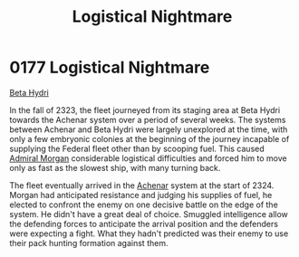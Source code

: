 :PROPERTIES:
:ID:       8d1c36fa-28a3-47bf-88db-db5e9514a53b
:END:
#+title: Logistical Nightmare
#+filetags: :beacon:
* 0177 Logistical Nightmare
[[id:0db1f0b9-a70d-4384-96a5-c1587a8270b1][Beta Hydri]]  

In the fall of 2323, the fleet journeyed from its staging area at Beta
Hydri towards the Achenar system over a period of several weeks. The
systems between Achenar and Beta Hydri were largely unexplored at the
time, with only a few embryonic colonies at the beginning of the
journey incapable of supplying the Federal fleet other than by
scooping fuel. This caused [[id:8e40b676-782d-4395-a409-beec9df1a338][Admiral Morgan]] considerable logistical
difficulties and forced him to move only as fast as the slowest ship,
with many turning back.

The fleet eventually arrived in the [[id:bed8c27f-3cbe-49ad-b86f-7d87eacf804a][Achenar]] system at the start
of 2324. Morgan had anticipated resistance and judging his supplies of
fuel, he elected to confront the enemy on one decisive battle on the
edge of the system. He didn't have a great deal of choice. Smuggled
intelligence allow the defending forces to anticipate the arrival
position and the defenders were expecting a fight. What they hadn't
predicted was their enemy to use their pack hunting formation against
them.

[[file:img/beacons/0177.png]]
[[file:img/beacons/0177B.png]]
